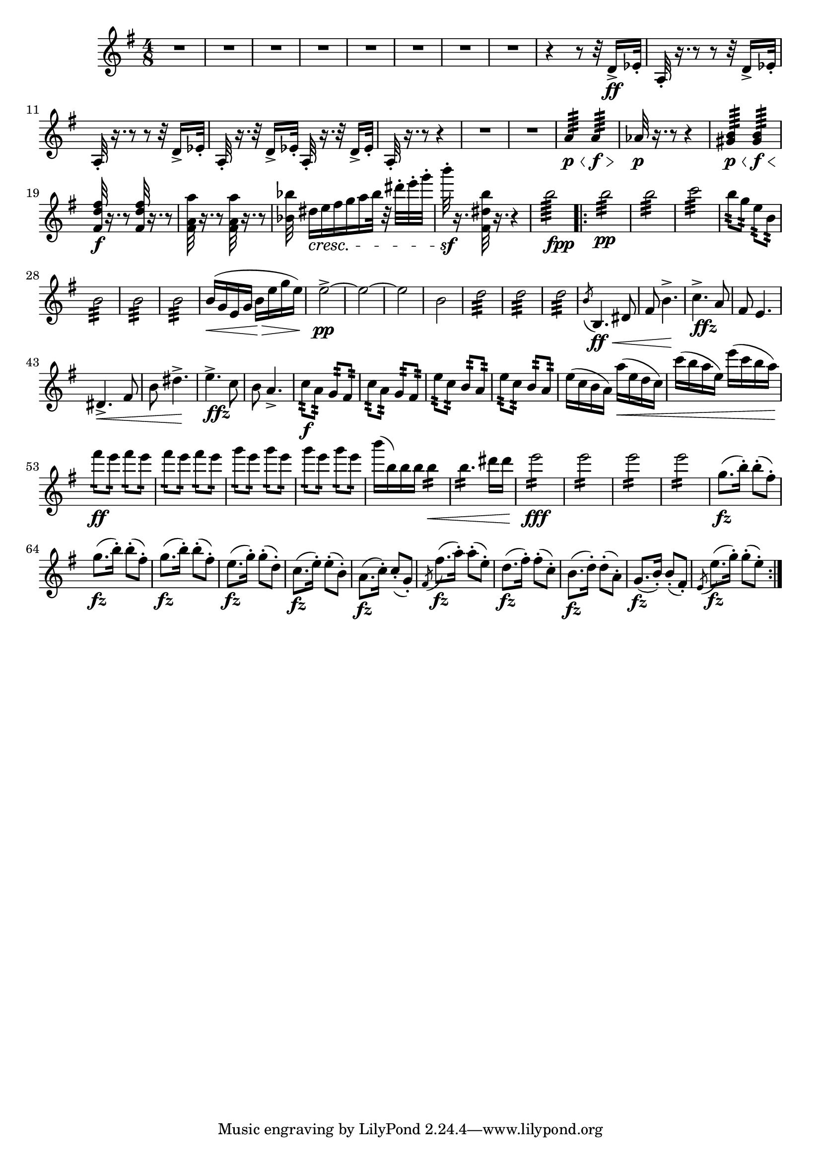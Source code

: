 \score {
\relative c' {

	\time 4/8 \clef treble \key e \minor 
R2*8 | %p184, m9
r4 r8 r32 d16->\ff ees32-. | 
a,32-.  r16. r8 r8 r32 d16-> ees32-. | 
a,32-. r16. r8 r8 r32 d16-> ees32-. | 
a,32-. r16. r32 d16-> ees32-. a,32-. r16. r32 d16-> ees32-. |
a,32-. r16. r8 r4 | 
R2*2 | %p185, m16
a'4:64\p\< a4:64\f\> |
aes32\p r16. r8 r4 | 
<gis b>4:64\p\< <gis b>4:64\f\< | 
\stemUp <fis d' fis>32\f r16. r8 <fis d' fis>32 r16. r8 | 
\stemNeutral <fis a a'>32 r16. r8 <fis a a'>32 r16. r8 |
<bes bes'>32 dis16\cresc[e fis g a bes32] r32 dis-. e-. g-. | 
b32-.\sf r16. <fis,, dis' b'>32 r16. r4 | 
b'2:64_\markup {\dynamic fpp}
\repeat volta 2 {
	b2:32\pp | b2:32 | c2:32 | 
	b8:32 g:32 e:32 b:32 | 
	b2:32 | b2:32 | b2:32 | % p186, m31 
	b16(\< g e g b\> e g e) | 
	e2\pp->~ | e~ | e | b | 
	d2:32 | d:32 | d:32 | 
	\acciaccatura b8 b,4.\ff\< dis8 | fis8 b4.->\! | 
	c4.->_\markup{\dynamic ffz} a8 | fis8 e4. |   
	dis4.->\< fis8 | b8 dis4.->\! | % m45 
	e4.->_\markup{\dynamic ffz} c8 | b8 a4.-> |
	c8:32\f a:32 g:32 fis:32 | c':32 a:32 g:32 fis:32 | 
	e':32 c:32 b:32 a:32 | e':32 c:32 b:32 a:32 | 
	e'16( c b a) a'(\< e d c) | c'( b a e) e'(c b a) | 
	fis'8:16\ff e:16 fis:16 e:16 | fis8:16 e:16 fis:16 e:16 | %p187, m55 
	g8:16 e8:16 g8:16 e8:16 | g8:16 e8:16 g8:16 e8:16 | 
	b'16( b,) b b b4:16\< | b4.:16 dis16 dis | e2:16\fff | 
	e2:16 | e2:16 | e2:16 | 
	\repeat unfold 3 { g,8.\fz( b16-.) b8-.( fis8-.)} | %m.66 
	e8.\fz( g16-.) g8-.( d-.) | c8.(\fz e16-.) e8-.( b8-.) | 
	a8.(\fz c16-.) c8-.( g-.) | \acciaccatura fis8 fis'8.\fz( a16-.) a8-.( e-.) | 
	d8.(\fz fis16-.) fis8-.( c-.) | b8.\fz( d16-.) d8-.( a-.) | g8.(\fz b16-.) b8-.( fis-.) | 
	\acciaccatura e8 e'8.(\fz g16-.) g8-.( e-.) | %p188, m.74 

}	



}
}